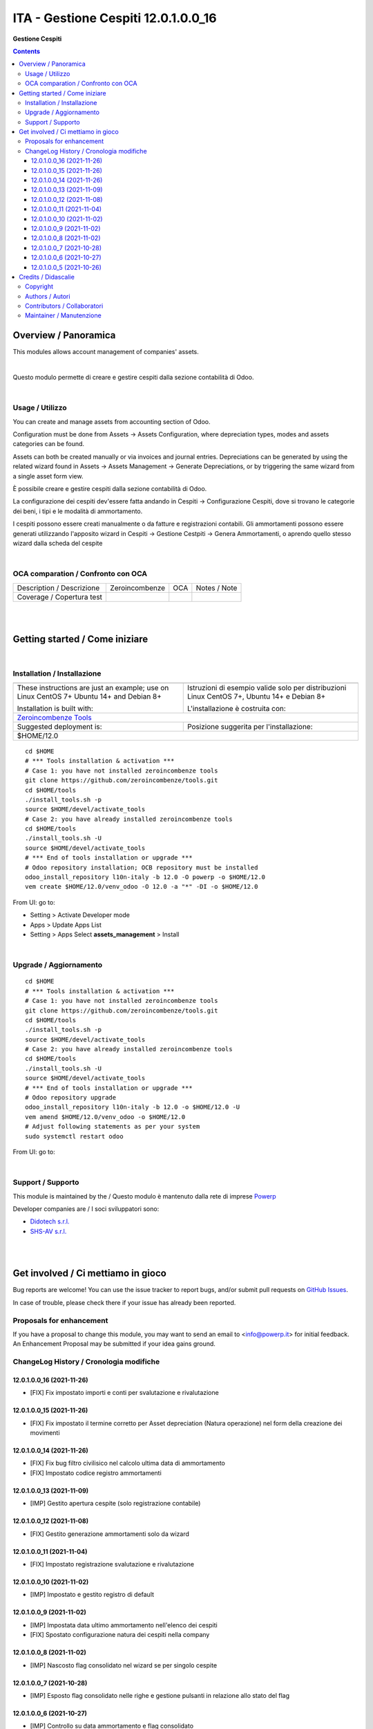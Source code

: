 ===========================================
|icon| ITA - Gestione Cespiti 12.0.1.0.0_16
===========================================


**Gestione Cespiti**

.. |icon| image:: https://raw.githubusercontent.com/PowERP-cloud/l10n-italy/12.0/assets_management/static/description/icon.png

|Maturity| |Build Status| |license opl|


.. contents::



Overview / Panoramica
=====================

|en| This modules allows account management of companies' assets.


|

|it| Questo modulo permette di creare e gestire cespiti dalla sezione contabilità di Odoo.


|

Usage / Utilizzo
----------------

|en|

You can create and manage assets from accounting section of Odoo.

Configuration must be done from Assets -> Assets Configuration,
where depreciation types, modes and assets categories can be found.

Assets can both be created manually or via invoices and journal entries.
Depreciations can be generated by using the related wizard found in Assets ->
Assets Management -> Generate Depreciations, or by triggering the same wizard from a single asset
form view.


|it|

È possibile creare e gestire cespiti dalla sezione contabilità di Odoo.

La configurazione dei cespiti dev'essere fatta andando in
Cespiti -> Configurazione Cespiti, dove si trovano le categorie dei beni, i
tipi e le modalità di ammortamento.

I cespiti possono essere creati manualmente o da fatture e registrazioni
contabili. Gli ammortamenti possono essere generati utilizzando l'apposito
wizard in Cespiti -> Gestione Cestpiti -> Genera Ammortamenti, o aprendo quello stesso wizard dalla
scheda del cespite


|

OCA comparation / Confronto con OCA
-----------------------------------


+-----------------------------------------------------------------+-------------------+----------------+--------------------------------+
| Description / Descrizione                                       | Zeroincombenze    | OCA            | Notes / Note                   |
+-----------------------------------------------------------------+-------------------+----------------+--------------------------------+
| Coverage / Copertura test                                       |  |Codecov Status| | |OCA Codecov|  |                                |
+-----------------------------------------------------------------+-------------------+----------------+--------------------------------+


|
|

Getting started / Come iniziare
===============================

|Try Me|


|

Installation / Installazione
----------------------------


+---------------------------------+------------------------------------------+
| |en|                            | |it|                                     |
+---------------------------------+------------------------------------------+
| These instructions are just an  | Istruzioni di esempio valide solo per    |
| example; use on Linux CentOS 7+ | distribuzioni Linux CentOS 7+,           |
| Ubuntu 14+ and Debian 8+        | Ubuntu 14+ e Debian 8+                   |
|                                 |                                          |
| Installation is built with:     | L'installazione è costruita con:         |
+---------------------------------+------------------------------------------+
| `Zeroincombenze Tools <https://zeroincombenze-tools.readthedocs.io/>`__    |
+---------------------------------+------------------------------------------+
| Suggested deployment is:        | Posizione suggerita per l'installazione: |
+---------------------------------+------------------------------------------+
| $HOME/12.0                                                                 |
+----------------------------------------------------------------------------+

::

    cd $HOME
    # *** Tools installation & activation ***
    # Case 1: you have not installed zeroincombenze tools
    git clone https://github.com/zeroincombenze/tools.git
    cd $HOME/tools
    ./install_tools.sh -p
    source $HOME/devel/activate_tools
    # Case 2: you have already installed zeroincombenze tools
    cd $HOME/tools
    ./install_tools.sh -U
    source $HOME/devel/activate_tools
    # *** End of tools installation or upgrade ***
    # Odoo repository installation; OCB repository must be installed
    odoo_install_repository l10n-italy -b 12.0 -O powerp -o $HOME/12.0
    vem create $HOME/12.0/venv_odoo -O 12.0 -a "*" -DI -o $HOME/12.0

From UI: go to:

* |menu| Setting > Activate Developer mode
* |menu| Apps > Update Apps List
* |menu| Setting > Apps |right_do| Select **assets_management** > Install


|

Upgrade / Aggiornamento
-----------------------


::

    cd $HOME
    # *** Tools installation & activation ***
    # Case 1: you have not installed zeroincombenze tools
    git clone https://github.com/zeroincombenze/tools.git
    cd $HOME/tools
    ./install_tools.sh -p
    source $HOME/devel/activate_tools
    # Case 2: you have already installed zeroincombenze tools
    cd $HOME/tools
    ./install_tools.sh -U
    source $HOME/devel/activate_tools
    # *** End of tools installation or upgrade ***
    # Odoo repository upgrade
    odoo_install_repository l10n-italy -b 12.0 -o $HOME/12.0 -U
    vem amend $HOME/12.0/venv_odoo -o $HOME/12.0
    # Adjust following statements as per your system
    sudo systemctl restart odoo

From UI: go to:

|

Support / Supporto
------------------


This module is maintained by the / Questo modulo è mantenuto dalla rete di imprese `Powerp <http://www.powerp.it/>`__

Developer companies are / I soci sviluppatori sono:

* `Didotech s.r.l. <http://www.didotech.com>`__
* `SHS-AV s.r.l. <https://www.shs-av.com/>`__


|
|

Get involved / Ci mettiamo in gioco
===================================

Bug reports are welcome! You can use the issue tracker to report bugs,
and/or submit pull requests on `GitHub Issues
<https://github.com/PowERP-cloud/l10n-italy/issues>`_.

In case of trouble, please check there if your issue has already been reported.

Proposals for enhancement
-------------------------


If you have a proposal to change this module, you may want to send an email to <info@powerp.it> for initial feedback.
An Enhancement Proposal may be submitted if your idea gains ground.


ChangeLog History / Cronologia modifiche
----------------------------------------

12.0.1.0.0_16 (2021-11-26)
~~~~~~~~~~~~~~~~~~~~~~~~~~

* [FIX] Fix impostato importi e conti per svalutazione e rivalutazione

12.0.1.0.0_15 (2021-11-26)
~~~~~~~~~~~~~~~~~~~~~~~~~~

* [FIX] Fix impostato il termine corretto per Asset depreciation (Natura operazione) nel form della creazione dei movimenti

12.0.1.0.0_14 (2021-11-26)
~~~~~~~~~~~~~~~~~~~~~~~~~~

* [FIX] Fix bug filtro civilisico nel calcolo ultima data di ammortamento
* [FIX] Impostato codice registro ammortamenti

12.0.1.0.0_13 (2021-11-09)
~~~~~~~~~~~~~~~~~~~~~~~~~~

* [IMP] Gestito apertura cespite (solo registrazione contabile)

12.0.1.0.0_12 (2021-11-08)
~~~~~~~~~~~~~~~~~~~~~~~~~~

* [FIX] Gestito generazione ammortamenti solo da wizard

12.0.1.0.0_11 (2021-11-04)
~~~~~~~~~~~~~~~~~~~~~~~~~~

* [FIX] Impostato registrazione svalutazione e rivalutazione

12.0.1.0.0_10 (2021-11-02)
~~~~~~~~~~~~~~~~~~~~~~~~~~

* [IMP] Impostato e gestito registro di default

12.0.1.0.0_9 (2021-11-02)
~~~~~~~~~~~~~~~~~~~~~~~~~

* [IMP] Impostata data ultimo ammortamento nell'elenco dei cespiti
* [FIX] Spostato configurazione natura dei cespiti nella company

12.0.1.0.0_8 (2021-11-02)
~~~~~~~~~~~~~~~~~~~~~~~~~

* [IMP] Nascosto flag consolidato nel wizard se per singolo cespite

12.0.1.0.0_7 (2021-10-28)
~~~~~~~~~~~~~~~~~~~~~~~~~

* [IMP] Esposto flag consolidato nelle righe e gestione pulsanti in relazione allo stato del flag

12.0.1.0.0_6 (2021-10-27)
~~~~~~~~~~~~~~~~~~~~~~~~~

* [IMP] Controllo su data ammortamento e flag consolidato
* [FIX] Messaggi da wizard

12.0.1.0.0_5 (2021-10-26)
~~~~~~~~~~~~~~~~~~~~~~~~~

* [IMP] Controllo su ammortamenti ripetuti


|
|

Credits / Didascalie
====================

Copyright
---------

Odoo is a trademark of `Odoo S.A. <https://www.odoo.com/>`__ (formerly OpenERP)



|

Authors / Autori
----------------

* `powERP <https://www.powerp.it>`__
* `SHS-AV s.r.l. <https://www.zeroincombenze.it>`__
* `Didotech srl <https://www.didotech.com>`__
* `Open Force <https://www.openforce.it/>`__
* `Takobi <https://www.takobi.online/>`__
* `Takobi <https://takobi.online/>`__
* `SHS-AV srl <https://www.zeroincombenze.it>`__
* `Open Force <https://www.openforce.it>`__
* `Takobi <https://takobi.online>`__


Contributors / Collaboratori
----------------------------

* Antonio Maria Vigliotti <antoniomaria.vigliotti@gmail.com>
* Marco Tosato <marco.tosato@didotech.com>
* Fabio Giovannelli <fabio.giovannelli@didotech.com>
* Alessandro Camilli <alessandrocamilli@openforce.it>
* Silvio Gregorini <silviogregorini@openforce.it>
* Stefano Pezzini <stefanopezzini@openforce.it>
* Lorenzo Battistini <lb@takobi.online>


Maintainer / Manutenzione
-------------------------


This module is maintained by the / Questo modulo è mantenuto dalla rete di imprese Powerp <http://www.powerp.it/>
Developer companies are / I soci sviluppatori sono:
* Didotech s.r.l. <http://www.didotech.com>
* SHS-AV s.r.l. <https://www.shs-av.com/>


|

----------------


|en| **Powerp** is an Italian enterprises network, whose mission is to develop high-level addons designed for Italian enterprise companies.

`Powerp <http://www.powerp.it/>`__ code adds new enhanced features to Italian localization and it released under `LGPL <https://www.gnu.org/licenses/lgpl-3.0.html>`__ or `OPL <https://www.odoo.com/documentation/user/14.0/legal/licenses/licenses.html>`__ licenses.

|it| `Powerp <http://www.powerp.it/>`__ è una rete di imprese italiane, nata con la missione di sviluppare moduli per le PMI.

Il codice di `Powerp <http://www.powerp.it/>`__ aggiunge caratteristiche evolute alla localizzazione italiana; il codice è rilasciato con licenze `LGPL <https://www.gnu.org/licenses/lgpl-3.0.html>`__ e `OPL <https://www.odoo.com/documentation/user/14.0/legal/licenses/licenses.html>`__

I soci fondatori sono:

* `Didotech s.r.l. <http://www.didotech.com>`__
* `SHS-AV s.r.l. <https://www.shs-av.com/>`__
* `Xplain s.r.l. <http://x-plain.it//>`__



|chat_with_us|


|

This module is part of l10n-italy project.

<<<<<<< HEAD
Last Update / Ultimo aggiornamento: 2021-11-19
=======
Last Update / Ultimo aggiornamento: 2021-11-26
>>>>>>> 12.0_release_0.22

.. |Maturity| image:: https://img.shields.io/badge/maturity-Beta-yellow.png
    :target: https://odoo-community.org/page/development-status
    :alt:
.. |Build Status| image:: https://travis-ci.org/PowERP-cloud/l10n-italy.svg?branch=12.0
    :target: https://travis-ci.com/PowERP-cloud/l10n-italy
    :alt: github.com
.. |license gpl| image:: https://img.shields.io/badge/licence-LGPL--3-7379c3.svg
    :target: http://www.gnu.org/licenses/lgpl-3.0-standalone.html
    :alt: License: LGPL-3
.. |license opl| image:: https://img.shields.io/badge/licence-OPL-7379c3.svg
    :target: https://www.odoo.com/documentation/user/14.0/legal/licenses/licenses.html
    :alt: License: OPL
.. |Coverage Status| image:: https://coveralls.io/repos/github/PowERP-cloud/l10n-italy/badge.svg?branch=12.0
    :target: https://coveralls.io/github/PowERP-cloud/l10n-italy?branch=12.0
    :alt: Coverage
.. |Codecov Status| image:: https://codecov.io/gh/PowERP-cloud/l10n-italy/branch/12.0/graph/badge.svg
    :target: https://codecov.io/gh/PowERP-cloud/l10n-italy/branch/12.0
    :alt: Codecov
.. |Tech Doc| image:: https://www.zeroincombenze.it/wp-content/uploads/ci-ct/prd/button-docs-12.svg
    :target: https://wiki.zeroincombenze.org/en/Odoo/12.0/dev
    :alt: Technical Documentation
.. |Help| image:: https://www.zeroincombenze.it/wp-content/uploads/ci-ct/prd/button-help-12.svg
    :target: https://wiki.zeroincombenze.org/it/Odoo/12.0/man
    :alt: Technical Documentation
.. |Try Me| image:: https://www.zeroincombenze.it/wp-content/uploads/ci-ct/prd/button-try-it-12.svg
    :target: https://erp12.zeroincombenze.it
    :alt: Try Me
.. |OCA Codecov| image:: https://codecov.io/gh/OCA/l10n-italy/branch/12.0/graph/badge.svg
    :target: https://codecov.io/gh/OCA/l10n-italy/branch/12.0
    :alt: Codecov
.. |Odoo Italia Associazione| image:: https://www.odoo-italia.org/images/Immagini/Odoo%20Italia%20-%20126x56.png
   :target: https://odoo-italia.org
   :alt: Odoo Italia Associazione
.. |Zeroincombenze| image:: https://avatars0.githubusercontent.com/u/6972555?s=460&v=4
   :target: https://www.zeroincombenze.it/
   :alt: Zeroincombenze
.. |en| image:: https://raw.githubusercontent.com/zeroincombenze/grymb/master/flags/en_US.png
   :target: https://www.facebook.com/Zeroincombenze-Software-gestionale-online-249494305219415/
.. |it| image:: https://raw.githubusercontent.com/zeroincombenze/grymb/master/flags/it_IT.png
   :target: https://www.facebook.com/Zeroincombenze-Software-gestionale-online-249494305219415/
.. |check| image:: https://raw.githubusercontent.com/zeroincombenze/grymb/master/awesome/check.png
.. |no_check| image:: https://raw.githubusercontent.com/zeroincombenze/grymb/master/awesome/no_check.png
.. |menu| image:: https://raw.githubusercontent.com/zeroincombenze/grymb/master/awesome/menu.png
.. |right_do| image:: https://raw.githubusercontent.com/zeroincombenze/grymb/master/awesome/right_do.png
.. |exclamation| image:: https://raw.githubusercontent.com/zeroincombenze/grymb/master/awesome/exclamation.png
.. |warning| image:: https://raw.githubusercontent.com/zeroincombenze/grymb/master/awesome/warning.png
.. |same| image:: https://raw.githubusercontent.com/zeroincombenze/grymb/master/awesome/same.png
.. |late| image:: https://raw.githubusercontent.com/zeroincombenze/grymb/master/awesome/late.png
.. |halt| image:: https://raw.githubusercontent.com/zeroincombenze/grymb/master/awesome/halt.png
.. |info| image:: https://raw.githubusercontent.com/zeroincombenze/grymb/master/awesome/info.png
.. |xml_schema| image:: https://raw.githubusercontent.com/zeroincombenze/grymb/master/certificates/iso/icons/xml-schema.png
   :target: https://github.com/zeroincombenze/grymb/blob/master/certificates/iso/scope/xml-schema.md
.. |DesktopTelematico| image:: https://raw.githubusercontent.com/zeroincombenze/grymb/master/certificates/ade/icons/DesktopTelematico.png
   :target: https://github.com/zeroincombenze/grymb/blob/master/certificates/ade/scope/Desktoptelematico.md
.. |FatturaPA| image:: https://raw.githubusercontent.com/zeroincombenze/grymb/master/certificates/ade/icons/fatturapa.png
   :target: https://github.com/zeroincombenze/grymb/blob/master/certificates/ade/scope/fatturapa.md
.. |chat_with_us| image:: https://www.shs-av.com/wp-content/chat_with_us.gif
   :target: https://t.me/Assitenza_clienti_powERP

